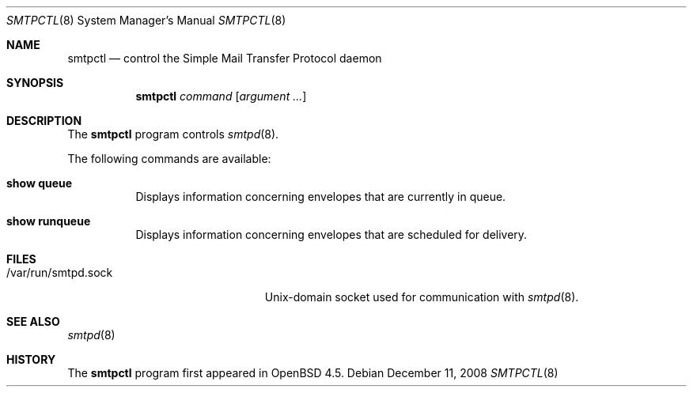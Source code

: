 .\" $OpenBSD: smtpctl.8,v 1.5 2008/12/11 22:19:39 gilles Exp $
.\"
.\" Copyright (c) 2006 Pierre-Yves Ritschard <pyr@openbsd.org>
.\"
.\" Permission to use, copy, modify, and distribute this software for any
.\" purpose with or without fee is hereby granted, provided that the above
.\" copyright notice and this permission notice appear in all copies.
.\"
.\" THE SOFTWARE IS PROVIDED "AS IS" AND THE AUTHOR DISCLAIMS ALL WARRANTIES
.\" WITH REGARD TO THIS SOFTWARE INCLUDING ALL IMPLIED WARRANTIES OF
.\" MERCHANTABILITY AND FITNESS. IN NO EVENT SHALL THE AUTHOR BE LIABLE FOR
.\" ANY SPECIAL, DIRECT, INDIRECT, OR CONSEQUENTIAL DAMAGES OR ANY DAMAGES
.\" WHATSOEVER RESULTING FROM LOSS OF USE, DATA OR PROFITS, WHETHER IN AN
.\" ACTION OF CONTRACT, NEGLIGENCE OR OTHER TORTIOUS ACTION, ARISING OUT OF
.\" OR IN CONNECTION WITH THE USE OR PERFORMANCE OF THIS SOFTWARE.
.\"
.Dd $Mdocdate: December 11 2008 $
.Dt SMTPCTL 8
.Os
.Sh NAME
.Nm smtpctl
.Nd control the Simple Mail Transfer Protocol daemon
.Sh SYNOPSIS
.Nm
.Ar command
.Op Ar argument ...
.Sh DESCRIPTION
The
.Nm
program controls
.Xr smtpd 8 .
.Pp
The following commands are available:
.Bl -tag -width Ds
.It Cm show queue
Displays information concerning envelopes
that are currently in queue.
.It Cm show runqueue
Displays information concerning envelopes
that are scheduled for delivery.
.El
.Sh FILES
.Bl -tag -width "/var/run/smtpd.sockXX" -compact
.It /var/run/smtpd.sock
Unix-domain socket used for communication with
.Xr smtpd 8 .
.El
.Sh SEE ALSO
.Xr smtpd 8
.Sh HISTORY
The
.Nm
program first appeared in
.Ox 4.5 .
